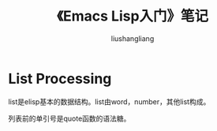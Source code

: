 # -*- coding:utf-8-*-
#+TITLE: 《Emacs Lisp入门》笔记
#+AUTHOR: liushangliang
#+EMAIL: phenix3443+github@gmail.com

* List Processing
  list是elisp基本的数据结构。list由word，number，其他list构成。

  列表前的单引号是quote函数的语法糖。
